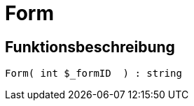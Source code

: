= Form
:lang: de
// include::{includedir}/_header.adoc[]
:keywords: Form
:position: 10049

//  auto generated content Wed, 05 Jul 2017 23:29:31 +0200
== Funktionsbeschreibung

[source,plenty]
----

Form( int $_formID  ) : string

----
